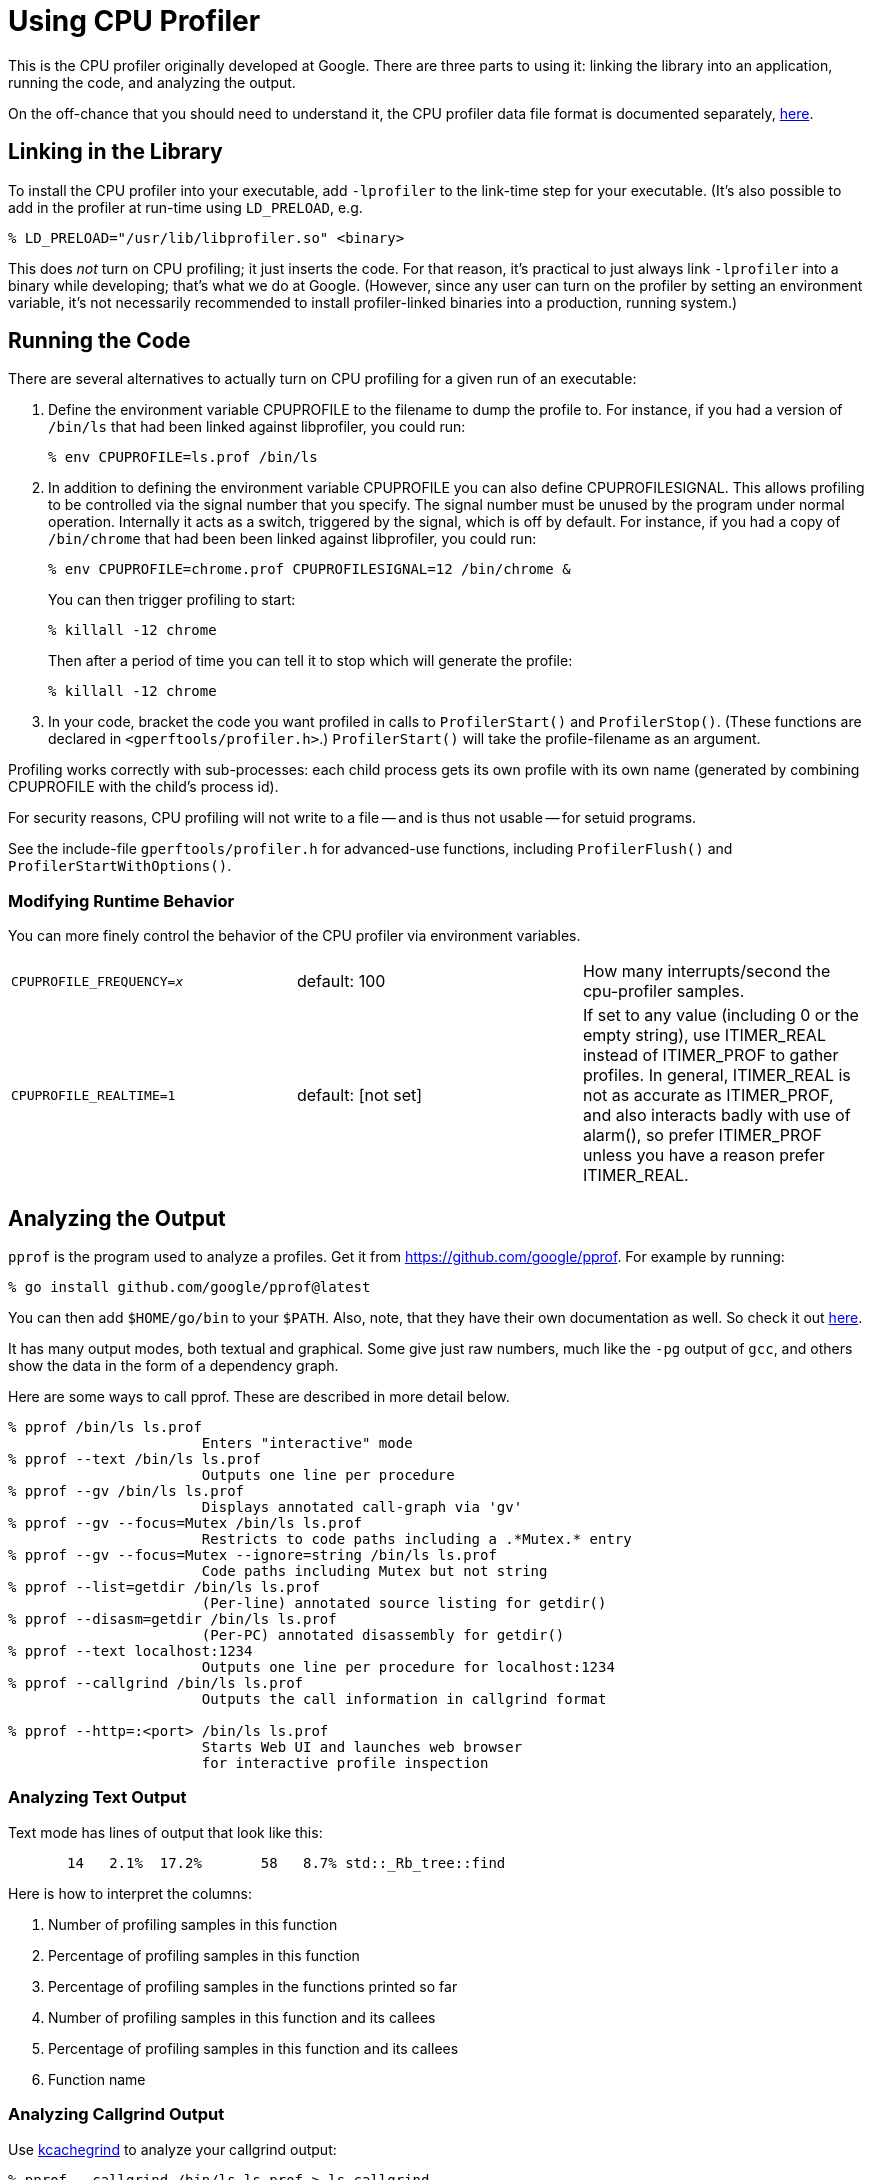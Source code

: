 = Using CPU Profiler

:reproducible:

[.normal]
This is the CPU profiler originally developed at Google. There are
three parts to using it: linking the library into an application,
running the code, and analyzing the output.

On the off-chance that you should need to understand it, the CPU
profiler data file format is documented separately,
link:cpuprofile-fileformat.adoc[here].

== Linking in the Library

To install the CPU profiler into your executable, add `-lprofiler` to
the link-time step for your executable. (It's also possible to
add in the profiler at run-time using `+LD_PRELOAD+`, e.g.

 % LD_PRELOAD="/usr/lib/libprofiler.so" <binary>

This does _not_ turn on CPU profiling; it just inserts the code. For
that reason, it's practical to just always link `+-lprofiler+` into a
binary while developing; that's what we do at Google. (However, since
any user can turn on the profiler by setting an environment variable,
it's not necessarily recommended to install profiler-linked binaries
into a production, running system.)

== Running the Code

There are several alternatives to actually turn on CPU profiling for a
given run of an executable:

. Define the environment variable CPUPROFILE to the filename to dump the
profile to. For instance, if you had a version of `+/bin/ls+` that had
been linked against libprofiler, you could run:
+
....
% env CPUPROFILE=ls.prof /bin/ls
....
. In addition to defining the environment variable CPUPROFILE you can
also define CPUPROFILESIGNAL. This allows profiling to be controlled via
the signal number that you specify. The signal number must be unused by
the program under normal operation. Internally it acts as a switch,
triggered by the signal, which is off by default. For instance, if you
had a copy of `+/bin/chrome+` that had been been linked against
libprofiler, you could run:
+
....
% env CPUPROFILE=chrome.prof CPUPROFILESIGNAL=12 /bin/chrome &
....
+
You can then trigger profiling to start:
+
....
% killall -12 chrome
....
+
Then after a period of time you can tell it to stop which will generate
the profile:
+
....
% killall -12 chrome
....
. In your code, bracket the code you want profiled in calls to
`+ProfilerStart()+` and `+ProfilerStop()+`. (These functions are
declared in `+<gperftools/profiler.h>+`.) `+ProfilerStart()+` will take
the profile-filename as an argument.

Profiling works correctly with sub-processes: each child process gets
its own profile with its own name (generated by combining CPUPROFILE
with the child's process id).

For security reasons, CPU profiling will not write to a file -- and is
thus not usable -- for setuid programs.

See the include-file `+gperftools/profiler.h+` for advanced-use
functions, including `+ProfilerFlush()+` and
`+ProfilerStartWithOptions()+`.

=== Modifying Runtime Behavior

You can more finely control the behavior of the CPU profiler via
environment variables.

[cols=",,",]
|===
|`CPUPROFILE_FREQUENCY=__x__` |default: 100 |How many
interrupts/second the cpu-profiler samples.

|`+CPUPROFILE_REALTIME=1+` |default: [not set] |If set to any value
(including 0 or the empty string), use ITIMER_REAL instead of
ITIMER_PROF to gather profiles. In general, ITIMER_REAL is not as
accurate as ITIMER_PROF, and also interacts badly with use of alarm(),
so prefer ITIMER_PROF unless you have a reason prefer ITIMER_REAL.
|===

== [#pprof]#Analyzing the Output#

`+pprof+` is the program used to analyze a profiles. Get it from
link:https://github.com/google/pprof[]. For example by running:

  % go install github.com/google/pprof@latest

You can then add `$HOME/go/bin` to your `$PATH`. Also, note, that they
have their own documentation as well. So check it out
link:https://github.com/google/pprof/blob/main/doc/README.md[here].

It has many output modes, both textual and graphical. Some give just
raw numbers, much like the `+-pg+` output of `+gcc+`, and others show
the data in the form of a dependency graph.

Here are some ways to call pprof. These are described in more detail
below.

....
% pprof /bin/ls ls.prof
                       Enters "interactive" mode
% pprof --text /bin/ls ls.prof
                       Outputs one line per procedure
% pprof --gv /bin/ls ls.prof
                       Displays annotated call-graph via 'gv'
% pprof --gv --focus=Mutex /bin/ls ls.prof
                       Restricts to code paths including a .*Mutex.* entry
% pprof --gv --focus=Mutex --ignore=string /bin/ls ls.prof
                       Code paths including Mutex but not string
% pprof --list=getdir /bin/ls ls.prof
                       (Per-line) annotated source listing for getdir()
% pprof --disasm=getdir /bin/ls ls.prof
                       (Per-PC) annotated disassembly for getdir()
% pprof --text localhost:1234
                       Outputs one line per procedure for localhost:1234
% pprof --callgrind /bin/ls ls.prof
                       Outputs the call information in callgrind format

% pprof --http=:<port> /bin/ls ls.prof
                       Starts Web UI and launches web browser
                       for interactive profile inspection
....

=== Analyzing Text Output

Text mode has lines of output that look like this:

....
       14   2.1%  17.2%       58   8.7% std::_Rb_tree::find
....

Here is how to interpret the columns:

. Number of profiling samples in this function
. Percentage of profiling samples in this function
. Percentage of profiling samples in the functions printed so far
. Number of profiling samples in this function and its callees
. Percentage of profiling samples in this function and its callees
. Function name

=== Analyzing Callgrind Output

Use http://kcachegrind.sourceforge.net[kcachegrind] to analyze your
callgrind output:

....
% pprof --callgrind /bin/ls ls.prof > ls.callgrind
% kcachegrind ls.callgrind
....

The cost is specified in 'hits', i.e. how many times a function appears
in the recorded call stack information. The 'calls' from function a to b
record how many times function b was found in the stack traces directly
below function a.

Tip: if you use a debug build the output will include file and line
number information and kcachegrind will show an annotated source code
view.

=== Node Information

In the various graphical modes of pprof, the output is a call graph
annotated with timing information, like so:

link:pprof-test-big.gif[]

image:pprof-test.gif[pprof-test]

Each node represents a procedure. The directed edges indicate caller to
callee relations. Each node is formatted as follows:

....
Class Name
Method Name
local (percentage)
of cumulative (percentage)
....

The last one or two lines contains the timing information. (The
profiling is done via a sampling method, where by default we take 100
samples a second. Therefor one unit of time in the output corresponds to
about 10 milliseconds of execution time.) The "local" time is the time
spent executing the instructions directly contained in the procedure
(and in any other procedures that were inlined into the procedure). The
"cumulative" time is the sum of the "local" time and the time spent in
any callees. If the cumulative time is the same as the local time, it is
not printed.

For instance, the timing information for test_main_thread() indicates
that 155 units (about 1.55 seconds) were spent executing the code in
`+test_main_thread()+` and 200 units were spent while executing
`+test_main_thread()+` and its callees such as `+snprintf()+`.

The size of the node is proportional to the local count. The percentage
displayed in the node corresponds to the count divided by the total run
time of the program (that is, the cumulative count for `+main()+`).

=== Edge Information

An edge from one node to another indicates a caller to callee
relationship. Each edge is labelled with the time spent by the callee on
behalf of the caller. E.g, the edge from `+test_main_thread()+` to
`+snprintf()+` indicates that of the 200 samples in
`+test_main_thread()+`, 37 are because of calls to `+snprintf()+`.

Note that `+test_main_thread()+` has an edge to `+vsnprintf()+`, even
though `+test_main_thread()+` doesn't call that function directly. This
is because the code was compiled with `+-O2+`; the profile reflects the
optimized control flow.

=== Meta Information

The top of the display should contain some meta information like:

....
      /tmp/profiler2_unittest
      Total samples: 202
      Focusing on: 202
      Dropped nodes with <= 1 abs(samples)
      Dropped edges with <= 0 samples
....

This section contains the name of the program, and the total samples
collected during the profiling run. If the `+--focus+` option is on (see
the link:#focus[Focus] section below), the legend also contains the
number of samples being shown in the focused display. Furthermore, some
unimportant nodes and edges are dropped to reduce clutter. The
characteristics of the dropped nodes and edges are also displayed in the
legend.

=== [#focus]#Focus and Ignore#

You can ask pprof to generate a display focused on a particular piece of
the program. You specify a regular expression. Any portion of the
call-graph that is on a path which contains at least one node matching
the regular expression is preserved. The rest of the call-graph is
dropped on the floor. For example, you can focus on the `+vsnprintf()+`
libc call in `+profiler2_unittest+` as follows:

....
% pprof --gv --focus=vsnprintf /tmp/profiler2_unittest test.prof
....

link:pprof-vsnprintf-big.gif[]

[cols="",]
|===
|image:pprof-vsnprintf.gif[pprof-vsnprintf]
|===

Similarly, you can supply the `+--ignore+` option to ignore samples that
match a specified regular expression. E.g., if you are interested in
everything except calls to `+snprintf()+`, you can say:

....
% pprof --gv --ignore=snprintf /tmp/profiler2_unittest test.prof
....

=== Text interactive mode

By default -- if you don't specify any flags to the contrary -- pprof
runs in interactive mode. At the `+(pprof)+` prompt, you can run many of
the commands described above. You can type `+help+` for a list of what
commands are available in interactive mode.

=== [#options]#pprof Options#

For a complete list of pprof options, you can run `+pprof --help+`.

==== Output Type

[width="100%",cols="50%,50%",]
|===
|`+--text+` |Produces a textual listing. (Note: If you have an X
display, and `+dot+` and `+gv+` installed, you will probably be happier
with the `+--gv+` output.)

|`+--gv+` |Generates annotated call-graph, converts to postscript, and
displays via gv (requres `+dot+` and `+gv+` be installed).

|`+--dot+` |Generates the annotated call-graph in dot format and emits
to stdout (requres `+dot+` be installed).

|`+--ps+` |Generates the annotated call-graph in Postscript format and
emits to stdout (requres `+dot+` be installed).

|`+--pdf+` |Generates the annotated call-graph in PDF format and emits
to stdout (requires `+dot+` and `+ps2pdf+` be installed).

|`+--gif+` |Generates the annotated call-graph in GIF format and emits
to stdout (requres `+dot+` be installed).

|`--list=<__regexp__>` |
Outputs source-code listing of routines whose name matches <regexp>.
Each line in the listing is annotated with flat and cumulative sample
counts.

In the presence of inlined calls, the samples associated with inlined
code tend to get assigned to a line that follows the location of the
inlined call. A more precise accounting can be obtained by disassembling
the routine using the --disasm flag.

|`--disasm=<__regexp__>` |Generates disassembly of routines that
match <regexp>, annotated with flat and cumulative sample counts and
emits to stdout.
|===

==== Reporting Granularity

By default, pprof produces one entry per procedure. However you can use
one of the following options to change the granularity of the output.

[cols=2*]
|===
|`+--addresses+`
|Produce one node per program address.

|`+--lines+`
|Produce one node per source line.

|`+--functions+`
|Produce one node per function (this is the default).

|`+--files+`
|Produce one node per source file.
|===

==== Controlling the Call Graph Display

Some nodes and edges are dropped to reduce clutter in the output
display. The following options control this effect:

[cols=",",]
|===
|`+--nodecount=<n>+` |This option controls the number of displayed
nodes. The nodes are first sorted by decreasing cumulative count, and
then only the top N nodes are kept. The default value is 80.

|`+--nodefraction=<f>+` |This option provides another mechanism for
discarding nodes from the display. If the cumulative count for a node is
less than this option's value multiplied by the total count for the
profile, the node is dropped. The default value is 0.005; i.e. nodes
that account for less than half a percent of the total time are dropped.
A node is dropped if either this condition is satisfied, or the
--nodecount condition is satisfied.

|`+--edgefraction=<f>+` |This option controls the number of displayed
edges. First of all, an edge is dropped if either its source or
destination node is dropped. Otherwise, the edge is dropped if the
sample count along the edge is less than this option's value multiplied
by the total count for the profile. The default value is 0.001; i.e.,
edges that account for less than 0.1% of the total time are dropped.

|`+--focus=<re>+` |This option controls what region of the graph is
displayed based on the regular expression supplied with the option. For
any path in the callgraph, we check all nodes in the path against the
supplied regular expression. If none of the nodes match, the path is
dropped from the output.

|`+--ignore=<re>+` |This option controls what region of the graph is
displayed based on the regular expression supplied with the option. For
any path in the callgraph, we check all nodes in the path against the
supplied regular expression. If any of the nodes match, the path is
dropped from the output.
|===

The dropped edges and nodes account for some count mismatches in the
display. For example, the cumulative count for `+snprintf()+` in the
first diagram above was 41. However the local count (1) and the count
along the outgoing edges (12+1+20+6) add up to only 40.

== Caveats

* If the program exits because of a signal, the generated profile will
be incomplete, and may perhaps be completely empty.

* The displayed graph may have disconnected regions because of the
edge-dropping heuristics described above.

* If the program linked in a library that was not compiled with enough
symbolic information, all samples associated with the library may be
charged to the last symbol found in the program before the
library. This will artificially inflate the count for that symbol.

* If you run the program on one machine, and profile it on another,
and the shared libraries are different on the two machines, the
profiling output may be confusing: samples that fall within shared
libaries may be assigned to arbitrary procedures.

* If your program forks, the children will also be profiled (since
they inherit the same CPUPROFILE setting). Each process is profiled
separately; to distinguish the child profiles from the parent profile
and from each other, all children will have their process-id appended
to the CPUPROFILE name.

* Due to a hack we use to trigger appending of pid in child processes,
your profiles may end up named strangely if the first character of
your CPUPROFILE variable has ascii value greater than 127. This should
be exceedingly rare, but if you need to use such a name, just set
prepend `+./+` to your filename: `+CPUPROFILE=./Ägypten+`.

'''''

Original author: Sanjay Ghemawat +
Last updated by: Aliaksei Kandratsenka
